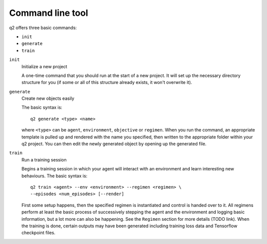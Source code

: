 =================
Command line tool
=================

q2 offers three basic commands:

* ``init``
* ``generate``
* ``train``

``init``
    Initialize a new project
    
    A one-time command that you should run at the start of a new project. It
    will set up the necessary directory structure for you (if some or all of
    this structure already exists, it won't overwrite it).

``generate``
    Create new objects easily
    
    The basic syntax is::
        
        q2 generate <type> <name>
    
    where ``<type>`` can be ``agent``, ``environment``, ``objective`` or
    ``regimen``. When you run the command, an appropriate template is pulled up
    and rendered with the name you specified, then written to the appropriate
    folder within your q2 project. You can then edit the newly generated
    object by opening up the generated file.

``train``
    Run a training session
    
    Begins a training session in which your agent will interact with an
    environment and learn interesting new behaviours. The basic syntax is::
    
        q2 train <agent> --env <environment> --regimen <regimen> \
        --episodes <num_episodes> [--render]
    
    First some setup happens, then the specified regimen is instantiated and
    control is handed over to it. All regimens perform at least the basic
    process of successively stepping the agent and the environment and
    logging basic information, but a lot more can also be happening. See the
    ``Regimen`` section for more details (TODO link). When the training is
    done, certain outputs may have been generated including training loss
    data and Tensorflow checkpoint files.
